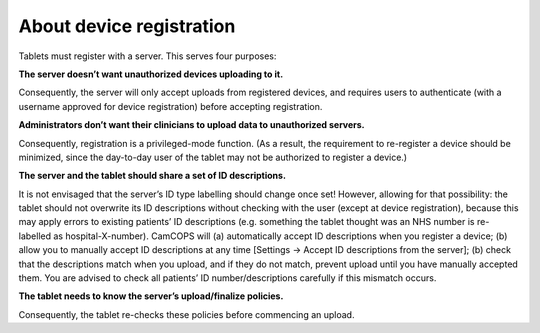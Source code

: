 ..  docs/source/introduction/registration.rst

..  Copyright (C) 2012-2019 Rudolf Cardinal (rudolf@pobox.com).
    .
    This file is part of CamCOPS.
    .
    CamCOPS is free software: you can redistribute it and/or modify
    it under the terms of the GNU General Public License as published by
    the Free Software Foundation, either version 3 of the License, or
    (at your option) any later version.
    .
    CamCOPS is distributed in the hope that it will be useful,
    but WITHOUT ANY WARRANTY; without even the implied warranty of
    MERCHANTABILITY or FITNESS FOR A PARTICULAR PURPOSE. See the
    GNU General Public License for more details.
    .
    You should have received a copy of the GNU General Public License
    along with CamCOPS. If not, see <http://www.gnu.org/licenses/>.

.. _registration:

About device registration
=========================

Tablets must register with a server. This serves four purposes:

**The server doesn’t want unauthorized devices uploading to it.**

Consequently, the server will only accept uploads from registered devices, and
requires users to authenticate (with a username approved for device
registration) before accepting registration.

**Administrators don’t want their clinicians to upload data to unauthorized
servers.**

Consequently, registration is a privileged-mode function. (As a result, the
requirement to re-register a device should be minimized, since the day-to-day
user of the tablet may not be authorized to register a device.)

**The server and the tablet should share a set of ID descriptions.**

It is not envisaged that the server’s ID type labelling should change once set!
However, allowing for that possibility: the tablet should not overwrite its ID
descriptions without checking with the user (except at device registration),
because this may apply errors to existing patients’ ID descriptions (e.g.
something the tablet thought was an NHS number is re-labelled as
hospital-X-number). CamCOPS will (a) automatically accept ID descriptions when
you register a device; (b) allow you to manually accept ID descriptions at any
time [Settings → Accept ID descriptions from the server]; (b) check that the
descriptions match when you upload, and if they do not match, prevent upload
until you have manually accepted them. You are advised to check all patients’
ID number/descriptions carefully if this mismatch occurs.

**The tablet needs to know the server’s upload/finalize policies.**

Consequently, the tablet re-checks these policies before commencing an upload.
